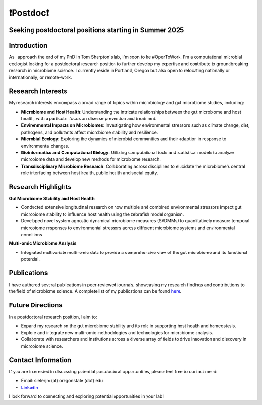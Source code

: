 .. _Top:

❗Postdoc❗
==========

Seeking postdoctoral positions starting in Summer 2025
-----------------------------------------------------

Introduction
------------

As I approach the end of my PhD in Tom Sharpton's lab, I'm soon to be #OpenToWork. I'm a computational microbial ecologist looking for a postdoctoral research position to further develop my expertise and contribute to groundbreaking research in microbiome science. I currently reside in Portland, Oregon but also open to relocating nationally or internationally, or remote-work. 

Research Interests
------------------

My research interests encompass a broad range of topics within microbiology and gut microbiome studies, including:

- **Microbiome and Host Health**: Understanding the intricate relationships between the gut microbiome and host health, with a particular focus on disease prevention and treatment.
- **Environmental Impacts on Microbiomes**: Investigating how environmental stressors such as climate change, diet, pathogens, and pollutants affect microbiome stability and resilience.
- **Microbial Ecology**: Exploring the dynamics of microbial communities and their adaption in response to environmental changes.
- **Bioinformatics and Computational Biology**: Utilizing computational tools and statistical models to analyze microbiome data and develop new methods for microbiome research.
- **Transdisciplinary Microbiome Research**: Collaborating across disciplines to elucidate the microbiome's central role interfacing between host health, public health and social equity. 

Research Highlights
-------------------

**Gut Microbiome Stability and Host Health**

- Conducted extensive longitudinal research on how multiple and combined environmental stressors impact gut microbiome stability to influence host health using the zebrafish model organism.
- Developed novel system agnostic dynamical microbiome measures (SADMMs) to quantitatively measure temporal microbiome responses to environmental stressors across different microbiome systems and environmental conditions.

**Multi-omic Microbiome Analysis**

- Integrated multivariate multi-omic data to provide a comprehensive view of the gut microbiome and its functional potential.



Publications
------------

I have authored several publications in peer-reviewed journals, showcasing my research findings and contributions to the field of microbiome science. A complete list of my publications can be found `here <https://michaelsieler.com/en/latest/Publications/publications.html>`_.

Future Directions
-----------------

In a postdoctoral research position, I aim to:

- Expand my research on the gut microbiome stability and its role in supporting host health and homeostasis.
- Explore and integrate new multi-omic methodologies and technologies for microbiome analysis.
- Collaborate with researchers and institutions across a diverse array of fields to drive innovation and discovery in microbiome science.

Contact Information
-------------------

If you are interested in discussing potential postdoctoral opportunities, please feel free to contact me at:

- Email: sielerjm (at) oregonstate (dot) edu
- `LinkedIn <https://www.linkedin.com/in/mjsielerjr/>`_

I look forward to connecting and exploring potential opportunities in your lab!
